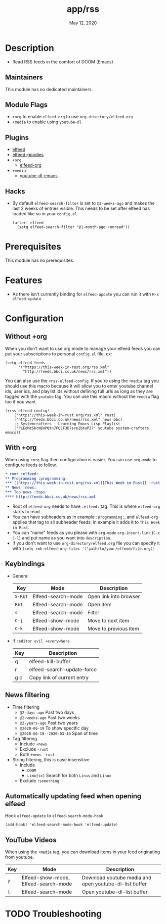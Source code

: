 #+TITLE:   app/rss
#+DATE:    May 12, 2020
#+SINCE:   v2.0.9
#+STARTUP: inlineimages nofold

* Table of Contents :TOC_3:noexport:
- [[#description][Description]]
  - [[#maintainers][Maintainers]]
  - [[#module-flags][Module Flags]]
  - [[#plugins][Plugins]]
  - [[#hacks][Hacks]]
- [[#prerequisites][Prerequisites]]
- [[#features][Features]]
- [[#configuration][Configuration]]
  - [[#without-org][Without +org]]
  - [[#with-org][With +org]]
  - [[#keybindings][Keybindings]]
  - [[#news-filtering][News filtering]]
  - [[#automatically-updating-feed-when-opening-elfeed][Automatically updating feed when opening elfeed]]
  - [[#youtube-videos][YouTube Videos]]
- [[#troubleshooting][Troubleshooting]]

* Description
+ Read RSS feeds in the comfort of DOOM (Emacs)

** Maintainers
This module has no dedicated maintainers.

** Module Flags
+ =+org= to enable ~elfeed-org~ to use ~org-directory/elfeed.org~
+ =+media= to enable using ~youtube-dl~

** Plugins
+ [[https://github.com/skeeto/elfeed][elfeed]]
+ [[https://github.com/algernon/elfeed-goodies][elfeed-goodies]] 
+ =+org=
  + [[https://github.com/remyhonig/elfeed-org][elfeed-org]]
+ =+media=
  - [[https://github.com/skeeto/youtube-dl-emacs][youtube-dl-emacs]]

** Hacks
+ By default ~elfeed-search-filter~ is set to ~@2-weeks-ago~ and makes the last 2 weeks of entries visible. This needs to be set after elfeed has loaded like so in your ~config.el~
  #+begin_src elisp
(after! elfeed
  (setq elfeed-search-filter "@1-month-ago +unread"))
  #+end_src

* Prerequisites
This module has no prerequisites.

* Features
+ As there isn't currently binding for ~elfeed-update~ you can run it with ~M-x elfeed-update~

* Configuration
** Without +org
When you don't want to use org mode to manage your elfeed feeds you can put your subscriptions to personal ~config.el~ file, ex:
#+BEGIN_SRC elisp
(setq elfeed-feeds
      '("https://this-week-in-rust.org/rss.xml"
        "http://feeds.bbci.co.uk/news/rss.xml"))
#+END_SRC

You can also use the =+rss-elfeed-config=. If you're using the =+media= tag you should use this macro because it will allow you to enter youtube channel ids, user ids, and playlist ids without defining full urls as long as they are tagged with the ~youtube~ tag. You can use this macro without the =+media= flag too if you want.

#+BEGIN_SRC elisp
(+rss-elfeed-config!
    ("https://this-week-in-rust.org/rss.xml" rust)
    ("http://feeds.bbci.co.uk/news/rss.xml" news bbc)
    ;; Systemcrafters - Learning Emacs Lisp Playlist
    ("PLEoMzSkcN8oPQtn7FQEF3D7sroZbXuPZ7" youtube system-crafters emacs))
#+END_SRC

** With +org
When using ~+org~ flag then configuration is easier. You can use ~org-mode~ to configure feeds to follow.
#+BEGIN_SRC org
,* root :elfeed:
,** Programming :programming:
,*** [[https://this-week-in-rust.org/rss.xml][This Week in Rust]] :rust:
,** News :news:
,*** Top news :tops:
,**** http://feeds.bbci.co.uk/news/rss.xml
#+END_SRC
+ Root of ~elfeed-org~ needs to have ~:elfeed:~ tag. This is where ~elfeed-org~ starts to read.
+ You can have subheaders as in example ~:programming:~, and ~elfeed-org~ applies that tag to all subheader feeds, in example it adds it to ~This Week in Rust~.
+ You can "name" feeds as you please with ~org-mode~ ~org-insert-link~ (~C-c C-l~) and put name as you want into ~description~.
+ If you don't want to use ~org-directory/elfeed.org~ file you can specify it with ~(setq rmh-elfeed-org-files '("path/to/your/elfeed/file.org))~

** Keybindings
+ General
  | Key     | Mode               | Description                    |
  |---------+--------------------+--------------------------------|
  | =S-RET= | Elfeed-search-mode | Open link into browser         |
  | =RET=   | Elfeed-search-mode | Open item                      |
  | =s=     | Elfeed-search-mode | Filter                         |
  | =C-j=   | Elfeed-show-mode   | Move to next item              |
  | =C-k=   | Elfeed-show-mode   | Move to previous item          |

+ If ~:editor evil +everywhere~
  | Key | Description                 |
  |-----+-----------------------------|
  | q   | elfeed-kill-buffer          |
  | r   | elfeed-search-update--force |
  | g c | Copy link of current entry  |

** News filtering
+ Time filtering
  + ~@2-days-ago~ Past two days
  + ~@2-weeks-ago~ Past two weeks
  + ~@2-years-ago~ Past two years
  + ~@2020-06-19~ To show specific day
  + ~@2020-06-19--2020-03-10~ Span of time
+ Tag filtering
  + Include ~+news~
  + Exclude ~-rust~
  + Both ~+news -rust~
+ String filtering, this is case insensitive
  + Include
    + ~DOOM~
    + ~Linu[sx]~ Search for both ~Linus~ and ~Linux~
  + Exclude ~!something~

** Automatically updating feed when opening elfeed
Hook ~elfeed-update~ to ~elfeed-search-mode-hook~
#+BEGIN_SRC elisp
(add-hook! 'elfeed-search-mode-hook 'elfeed-update)
#+END_SRC

** YouTube Videos

When using the =+media= tag, you can download items in your feed originating from youtube.

| Key | Mode                                 | Description                                            |
|-----+--------------------------------------+--------------------------------------------------------|
| =y= | Elfeed-show-mode, Elfeed-search-mode | Download youtube media and open youtube-dl-list buffer |
| =L= | Elfeed-search-mode                   | Open youtube-dl-list buffer                            |

* TODO Troubleshooting
